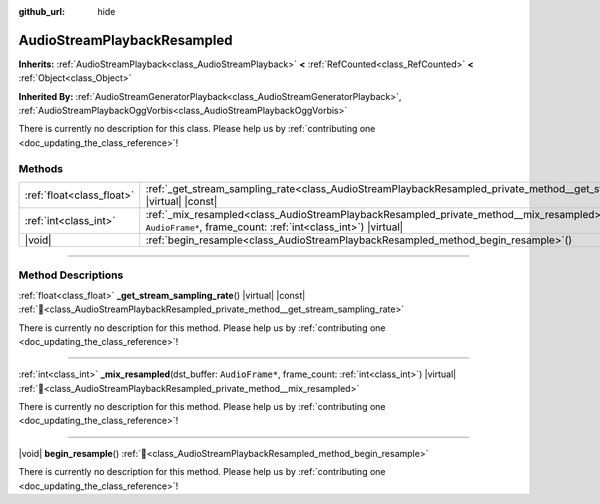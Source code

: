 :github_url: hide

.. DO NOT EDIT THIS FILE!!!
.. Generated automatically from Redot engine sources.
.. Generator: https://github.com/Redot-Engine/redot-engine/tree/master/doc/tools/make_rst.py.
.. XML source: https://github.com/Redot-Engine/redot-engine/tree/master/doc/classes/AudioStreamPlaybackResampled.xml.

.. _class_AudioStreamPlaybackResampled:

AudioStreamPlaybackResampled
============================

**Inherits:** :ref:`AudioStreamPlayback<class_AudioStreamPlayback>` **<** :ref:`RefCounted<class_RefCounted>` **<** :ref:`Object<class_Object>`

**Inherited By:** :ref:`AudioStreamGeneratorPlayback<class_AudioStreamGeneratorPlayback>`, :ref:`AudioStreamPlaybackOggVorbis<class_AudioStreamPlaybackOggVorbis>`

.. container:: contribute

	There is currently no description for this class. Please help us by :ref:`contributing one <doc_updating_the_class_reference>`!

.. rst-class:: classref-reftable-group

Methods
-------

.. table::
   :widths: auto

   +---------------------------+----------------------------------------------------------------------------------------------------------------------------------------------------------------------------+
   | :ref:`float<class_float>` | :ref:`_get_stream_sampling_rate<class_AudioStreamPlaybackResampled_private_method__get_stream_sampling_rate>`\ (\ ) |virtual| |const|                                      |
   +---------------------------+----------------------------------------------------------------------------------------------------------------------------------------------------------------------------+
   | :ref:`int<class_int>`     | :ref:`_mix_resampled<class_AudioStreamPlaybackResampled_private_method__mix_resampled>`\ (\ dst_buffer\: ``AudioFrame*``, frame_count\: :ref:`int<class_int>`\ ) |virtual| |
   +---------------------------+----------------------------------------------------------------------------------------------------------------------------------------------------------------------------+
   | |void|                    | :ref:`begin_resample<class_AudioStreamPlaybackResampled_method_begin_resample>`\ (\ )                                                                                      |
   +---------------------------+----------------------------------------------------------------------------------------------------------------------------------------------------------------------------+

.. rst-class:: classref-section-separator

----

.. rst-class:: classref-descriptions-group

Method Descriptions
-------------------

.. _class_AudioStreamPlaybackResampled_private_method__get_stream_sampling_rate:

.. rst-class:: classref-method

:ref:`float<class_float>` **_get_stream_sampling_rate**\ (\ ) |virtual| |const| :ref:`🔗<class_AudioStreamPlaybackResampled_private_method__get_stream_sampling_rate>`

.. container:: contribute

	There is currently no description for this method. Please help us by :ref:`contributing one <doc_updating_the_class_reference>`!

.. rst-class:: classref-item-separator

----

.. _class_AudioStreamPlaybackResampled_private_method__mix_resampled:

.. rst-class:: classref-method

:ref:`int<class_int>` **_mix_resampled**\ (\ dst_buffer\: ``AudioFrame*``, frame_count\: :ref:`int<class_int>`\ ) |virtual| :ref:`🔗<class_AudioStreamPlaybackResampled_private_method__mix_resampled>`

.. container:: contribute

	There is currently no description for this method. Please help us by :ref:`contributing one <doc_updating_the_class_reference>`!

.. rst-class:: classref-item-separator

----

.. _class_AudioStreamPlaybackResampled_method_begin_resample:

.. rst-class:: classref-method

|void| **begin_resample**\ (\ ) :ref:`🔗<class_AudioStreamPlaybackResampled_method_begin_resample>`

.. container:: contribute

	There is currently no description for this method. Please help us by :ref:`contributing one <doc_updating_the_class_reference>`!

.. |virtual| replace:: :abbr:`virtual (This method should typically be overridden by the user to have any effect.)`
.. |const| replace:: :abbr:`const (This method has no side effects. It doesn't modify any of the instance's member variables.)`
.. |vararg| replace:: :abbr:`vararg (This method accepts any number of arguments after the ones described here.)`
.. |constructor| replace:: :abbr:`constructor (This method is used to construct a type.)`
.. |static| replace:: :abbr:`static (This method doesn't need an instance to be called, so it can be called directly using the class name.)`
.. |operator| replace:: :abbr:`operator (This method describes a valid operator to use with this type as left-hand operand.)`
.. |bitfield| replace:: :abbr:`BitField (This value is an integer composed as a bitmask of the following flags.)`
.. |void| replace:: :abbr:`void (No return value.)`
